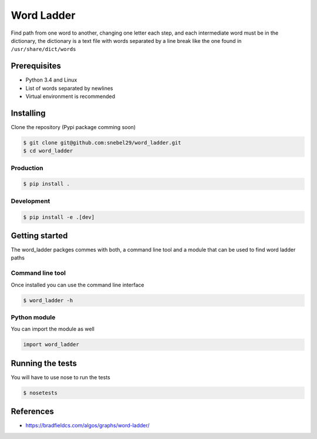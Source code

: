 Word Ladder
===========

Find path from one word to another, changing one letter each step, and
each intermediate word must be in the dictionary, the dictionary is a
text file with words separated by a line break like the one found in
``/usr/share/dict/words``

Prerequisites
-------------

-  Python 3.4 and Linux
-  List of words separated by newlines
-  Virtual environment is recommended

Installing
----------

Clone the repository (Pypi package comming soon)

.. code:: bash

    $ git clone git@github.com:snebel29/word_ladder.git
    $ cd word_ladder

Production
~~~~~~~~~~

.. code:: bash

    $ pip install .

Development
~~~~~~~~~~~

.. code:: bash

    $ pip install -e .[dev]

Getting started
---------------

The word\_ladder packges commes with both, a command line tool and a
module that can be used to find word ladder paths

Command line tool
~~~~~~~~~~~~~~~~~

Once installed you can use the command line interface

.. code:: bash

    $ word_ladder -h


Python module
~~~~~~~~~~~~~

You can import the module as well

.. code:: python

    import word_ladder

Running the tests
-----------------

You will have to use nose to run the tests

.. code:: bash

    $ nosetests

References
----------

-  https://bradfieldcs.com/algos/graphs/word-ladder/